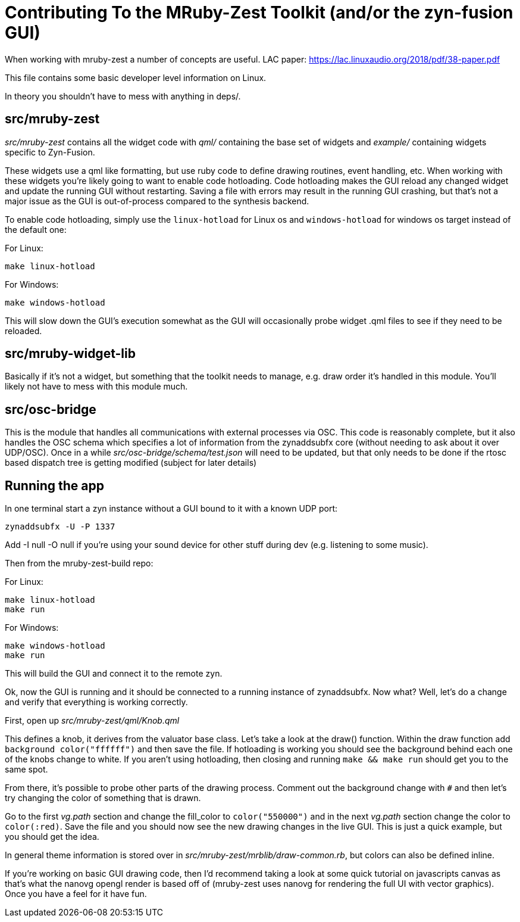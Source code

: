 Contributing To the MRuby-Zest Toolkit (and/or the zyn-fusion GUI)
==================================================================


When working with mruby-zest a number of concepts are useful.
LAC paper: https://lac.linuxaudio.org/2018/pdf/38-paper.pdf

This file contains some basic developer level information on Linux.

In theory you shouldn't have to mess with anything in deps/.

src/mruby-zest
--------------

'src/mruby-zest' contains all the widget code with 'qml/' containing the
 base set of widgets and
'example/' containing widgets specific to Zyn-Fusion.

These widgets use a qml like formatting, but use ruby code to define drawing
routines, event handling, etc.
When working with these widgets you're likely going to want to enable code
hotloading. Code hotloading makes the GUI reload any changed widget and update
the running GUI without restarting. Saving a file with errors may result in the
running GUI crashing, but that's not a major issue as the GUI is out-of-process
compared to the synthesis backend.

To enable code hotloading, simply use the `linux-hotload` for Linux os and  `windows-hotload` for windows os target instead of the
default one: 

For Linux:
--------------------------------------------------------------------------------
make linux-hotload 
--------------------------------------------------------------------------------

For Windows:
--------------------------------------------------------------------------------
make windows-hotload 
--------------------------------------------------------------------------------

This will slow down the GUI's execution somewhat as the GUI will
occasionally probe widget .qml files to see if they need to be
reloaded.


src/mruby-widget-lib
--------------------

Basically if it's not a widget, but something that the toolkit needs to manage,
e.g. draw order it's handled in this module. You'll likely not have to mess
with this module much.

src/osc-bridge
--------------

This is the module that handles all communications with external processes via
OSC. This code is reasonably complete, but it also handles the OSC schema which
specifies a lot of information from the zynaddsubfx core (without needing to
ask about it over UDP/OSC). Once in a while 'src/osc-bridge/schema/test.json'
will need to be updated, but that only needs to be done if the rtosc based
dispatch tree is getting modified (subject for later details)


Running the app
---------------

In one terminal start a zyn instance without a GUI bound to it with a known UDP
port:

--------------------------------------------------------------------------------
zynaddsubfx -U -P 1337
--------------------------------------------------------------------------------

Add -I null -O null if you're using your sound device for other stuff during
dev (e.g. listening to some music).


Then from the mruby-zest-build repo:

For Linux:
--------------------------------------------------------------------------------
make linux-hotload
make run
--------------------------------------------------------------------------------

For Windows:
--------------------------------------------------------------------------------
make windows-hotload
make run
--------------------------------------------------------------------------------

This will build the GUI and connect it to the remote zyn.

Ok, now the GUI is running and it should be connected to a running instance of
zynaddsubfx. Now what?
Well, let's do a change and verify that everything is working correctly.

First, open up 'src/mruby-zest/qml/Knob.qml'

This defines a knob, it derives from the valuator base class.
Let's take a look at the draw() function.
Within the draw function add `background color("ffffff")` and then save the
file.
If hotloading is working you should see the background behind each one of the
knobs change to white. If you aren't using hotloading, then closing and running
`make && make run` should get you to the same spot.

From there, it's possible to probe other parts of the drawing process.
Comment out the background change with `#` and then let's try changing the
color of something that is drawn.

Go to the first 'vg.path' section and change the fill_color to
`color("550000")` and in the next 'vg.path' section change the color to
`color(:red)`.
Save the file and you should now see the new drawing changes in the live GUI.
This is just a quick example, but you should get the idea.

In general theme information is stored over in
'src/mruby-zest/mrblib/draw-common.rb', but colors can also be defined inline.

If you're working on basic GUI drawing code, then I'd recommend taking a look
at some quick tutorial on javascripts canvas as that's what the nanovg opengl
render is based off of (mruby-zest uses nanovg for rendering the full UI with
vector graphics). Once you have a feel for it have fun.
